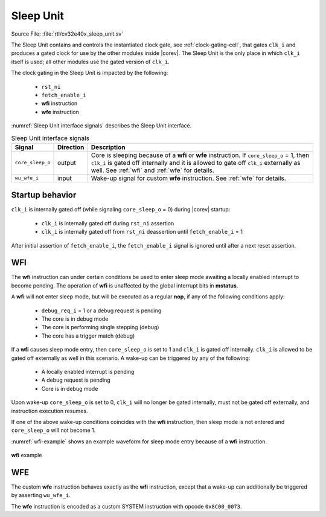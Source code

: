 .. _sleep_unit:

Sleep Unit
==========

Source File: :file:`rtl/cv32e40x_sleep_unit.sv`

The Sleep Unit contains and controls the instantiated clock gate, see :ref:`clock-gating-cell`, that gates ``clk_i`` and produces a gated clock
for use by the other modules inside |corev|. The Sleep Unit is the only place in which ``clk_i`` itself is used; all
other modules use the gated version of ``clk_i``.

The clock gating in the Sleep Unit is impacted by the following:

 * ``rst_ni``
 * ``fetch_enable_i``
 * **wfi** instruction
 * **wfe** instruction

:numref:`Sleep Unit interface signals` describes the Sleep Unit interface.

.. table:: Sleep Unit interface signals
  :name: Sleep Unit interface signals
  :widths: 10 10 80
  :class: no-scrollbar-table

  +--------------------------------------+-----------+--------------------------------------------------+
  | Signal                               | Direction | Description                                      |
  +======================================+===========+==================================================+
  | ``core_sleep_o``                     | output    | Core is sleeping because                         |
  |                                      |           | of a **wfi** or **wfe** instruction. If          |
  |                                      |           | ``core_sleep_o`` = 1, then ``clk_i`` is gated    |
  |                                      |           | off internally and it is allowed to gate off     |
  |                                      |           | ``clk_i`` externally as well. See                |
  |                                      |           | :ref:`wfi` and :ref:`wfe` for details.           |
  +--------------------------------------+-----------+--------------------------------------------------+
  | ``wu_wfe_i``                         | input     | Wake-up signal for custom **wfe** instruction.   |
  |                                      |           | See :ref:`wfe` for details.                      |
  +--------------------------------------+-----------+--------------------------------------------------+

Startup behavior
----------------

``clk_i`` is internally gated off (while signaling ``core_sleep_o`` = 0) during |corev| startup:

 * ``clk_i`` is internally gated off during ``rst_ni`` assertion
 * ``clk_i`` is internally gated off from ``rst_ni`` deassertion until ``fetch_enable_i`` = 1

After initial assertion of ``fetch_enable_i``, the ``fetch_enable_i`` signal is ignored until after a next reset assertion.

.. _wfi:

WFI
---

The **wfi** instruction can under certain conditions be used to enter sleep mode awaiting a locally enabled
interrupt to become pending. The operation of **wfi** is unaffected by the global interrupt bits in **mstatus**.

A **wfi** will not enter sleep mode, but will be executed as a regular **nop**, if any of the following conditions apply:

 * ``debug_req_i`` = 1 or a debug request is pending
 * The core is in debug mode
 * The core is performing single stepping (debug)
 * The core has a trigger match (debug)

If a **wfi** causes sleep mode entry, then ``core_sleep_o`` is set to 1 and ``clk_i`` is gated off internally. ``clk_i`` is
allowed to be gated off externally as well in this scenario. A wake-up can be triggered by any of the following:

 * A locally enabled interrupt is pending
 * A debug request is pending
 * Core is in debug mode

Upon wake-up ``core_sleep_o`` is set to 0, ``clk_i`` will no longer be gated internally, must not be gated off externally, and
instruction execution resumes.

If one of the above wake-up conditions coincides with the **wfi** instruction, then sleep mode is not entered and ``core_sleep_o``
will not become 1.

:numref:`wfi-example` shows an example waveform for sleep mode entry because of a **wfi** instruction.

.. figure:: ../images/wfi.svg
   :name: wfi-example
   :align: center

   **wfi** example

.. _wfe:

WFE
---

The custom **wfe** instruction behaves exactly as the **wfi** instruction, except that a wake-up can additionally be triggered
by asserting ``wu_wfe_i``.

The **wfe** instruction is encoded as a custom SYSTEM instruction with opcode ``0x8C00_0073``.
